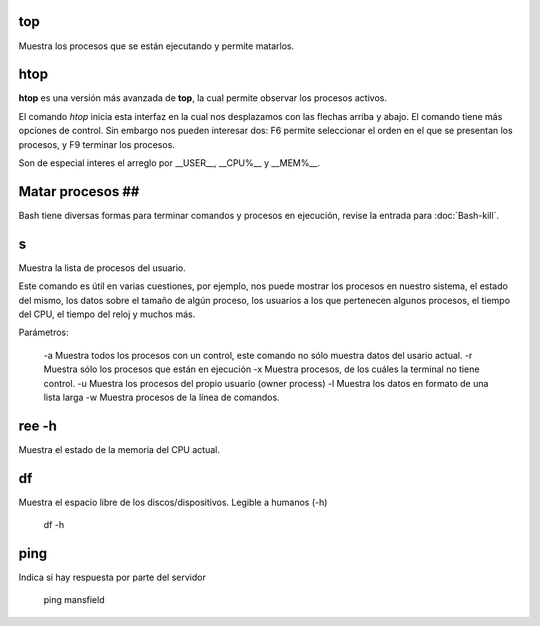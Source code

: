 
top
----------------------------------------
Muestra los procesos que se están ejecutando y permite matarlos.

htop
----------------------------------------

**htop** es una versión más avanzada de **top**, la cual permite observar los procesos activos.

El comando `htop` inicia esta interfaz en la cual nos desplazamos con las flechas arriba y abajo. El comando tiene más opciones de control. Sin embargo nos pueden interesar dos: F6 permite seleccionar el orden en el que se presentan los procesos, y F9 terminar los procesos.

Son de especial interes el arreglo por __USER__, __CPU%__ y __MEM%__.

Matar procesos ##
----------------------------------------

Bash tiene diversas formas para terminar comandos y procesos en ejecución, revise la entrada para :doc:`Bash-kill`.

s
----------------------------------------

Muestra la lista de procesos del usuario.

Este comando es útil en varias cuestiones, por ejemplo, nos puede mostrar los procesos en nuestro sistema, el estado del mismo, los datos sobre el tamaño de algún proceso, los usuarios a los que pertenecen algunos procesos, el tiempo del CPU, el tiempo del reloj y muchos más.

Parámetros:

     -a Muestra todos los procesos con un control, este comando no sólo muestra datos del usario actual.
     -r Muestra sólo los procesos que están en ejecución
     -x Muestra procesos, de los cuáles la terminal no tiene control.
     -u Muestra los procesos del propio usuario (owner process)
     -l Muestra los datos en formato de una lista larga
     -w Muestra procesos de la línea de comandos.

ree -h
----------------------------------------

Muestra el estado de la memoria del CPU actual.

df
----------------------------------------

Muestra el espacio libre de los discos/dispositivos. Legible a humanos (-h)

      df -h

ping
----------------------------------------

Indica si hay respuesta por parte del servidor

      ping mansfield
